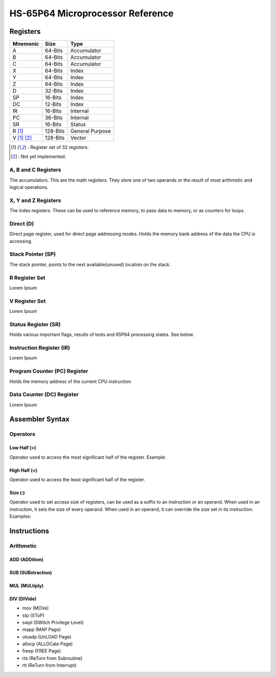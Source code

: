 #################################
HS-65P64 Microprocessor Reference
#################################

Registers
=========

+-------------+-------------+-----------------+
| Mnemonic    | Size        | Type            |
+=============+=============+=================+
| A           | 64-Bits     | Accumulator     |
+-------------+-------------+-----------------+
| B           | 64-Bits     | Accumulator     |
+-------------+-------------+-----------------+
| C           | 64-Bits     | Accumulator     |
+-------------+-------------+-----------------+
| X           | 64-Bits     | Index           |
+-------------+-------------+-----------------+
| Y           | 64-Bits     | Index           |
+-------------+-------------+-----------------+
| Z           | 64-Bits     | Index           |
+-------------+-------------+-----------------+
| D           | 32-Bits     | Index           |
+-------------+-------------+-----------------+
| SP          | 16-Bits     | Index           |
+-------------+-------------+-----------------+
| DC          | 12-Bits     | Index           |
+-------------+-------------+-----------------+
| IR          | 16-Bits     | Internal        |
+-------------+-------------+-----------------+
| PC          | 36-Bits     | Internal        |
+-------------+-------------+-----------------+
| SR          | 16-Bits     | Status          |
+-------------+-------------+-----------------+
| R [1]_      | 128-Bits    | General Purpose |
+-------------+-------------+-----------------+
| V [1]_ [2]_ | 128-Bits    | Vector          |
+-------------+-------------+-----------------+

.. [1] : Register set of 32 registers. 
.. [2] : Not yet implemented.

A, B and C Registers
--------------------

The accumulators. This are the math registers. They store one of two operands or the result of most arithmetic and logical operations.

X, Y and Z Registers
--------------------

The index registers. These can be used to reference memory, to pass data to memory, or as counters for loops.

Direct (D)
----------------

Direct page register, used for direct page addressing modes. Holds the memory bank address of the data the CPU is accessing.

Stack Pointer (SP)
------------------

The stack pointer, points to the next available(unused) location on the stack.

R Register Set
--------------

Lorem Ipsum

V Register Set
--------------

Lorem Ipsum

Status Register (SR)
--------------------

Holds various important flags, results of tests and 65P64 processing states. See below.

Instruction Register (IR)
-------------------------

Lorem Ipsum

Program Counter (PC) Register
-----------------------------

Holds the memory address of the current CPU instruction

Data Counter (DC) Register
--------------------------

Lorem Ipsum

Assembler Syntax
================

Operators
------------

Low Half (>)
++++++++++++

Operator used to access the most significant half of the register.
Example:

.. code-block:: asm
    :force:

    mov %a>, %r01>    ; Access the least significant dword of `%a` and `%r01`.

High Half (<)
+++++++++++++

Operator used to access the least significant half of the register.

.. code-block:: asm
    :force:

    mov %a<, %r01<   ; Access the most significant dword of `%a` and `%r01`.

Size (:)
++++++++

Operator used to set access size of registers, can be used as a suffix to an instruction or an operand.
When used in an instruction, it sets the size of every operand. When used in an operand, it can override the size set in its instruction.
Examples:

.. code-block:: asm
    :force:

    mov:16 $1000, %a    ; In an instruction, the move operation is performed only
                        ; with the least significant 16 bits of each operand.
    mov %a<, $1000:32   ; In a register operand (Here `%a` is 64-bits long,
                        ; by using only its high half, we have implicitly
                        ; set its size to 32-bits).
    mov %a<, $1000:16   ; Here, the source operand is longer than the destination,
                        ; the assembler behaviour is to set `$1000` to `%a:32>`
                        ; (the lower half of 32-bit `%a`).

Instructions
============

Arithmetic
----------

ADD (ADDition)
++++++++++++++

SUB (SUBstraction)
++++++++++++++++++

MUL (MULtiply)
++++++++++++++

DIV (DIVide)
++++++++++++

- mov (MOVe)
- stp (SToP)
- swpl (SWitch Privilege Level)
- mapp (MAP Page)
- uloadp (UnLOAD Page)
- allocp (ALLOCate Page)
- freep (FREE Page)
- rts (ReTurn from Subroutine)
- rti (ReTurn from Interrupt)

